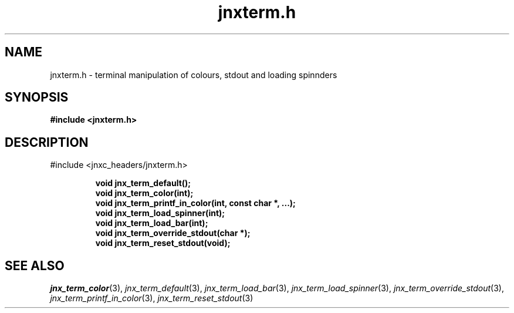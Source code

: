 .\" File automatically generated by doxy2man0.1
.\" Generation date: Wed Apr 16 2014
.TH jnxterm.h 3 2014-04-16 "XXXpkg" "The XXX Manual"
.SH "NAME"
jnxterm.h \- terminal manipulation of colours, stdout and loading spinnders
.SH SYNOPSIS
.nf
.B #include <jnxterm.h>
.fi
.SH DESCRIPTION
.PP 
#include <jnxc_headers/jnxterm.h> 
.PP
.sp
.RS
.nf
\fB
void  jnx_term_default();
void  jnx_term_color(int);
void  jnx_term_printf_in_color(int, const char *, ...);
void  jnx_term_load_spinner(int);
void  jnx_term_load_bar(int);
void  jnx_term_override_stdout(char *);
void  jnx_term_reset_stdout(void);
\fP
.fi
.RE
.SH SEE ALSO
.PP
.nh
.ad l
\fIjnx_term_color\fP(3), \fIjnx_term_default\fP(3), \fIjnx_term_load_bar\fP(3), \fIjnx_term_load_spinner\fP(3), \fIjnx_term_override_stdout\fP(3), \fIjnx_term_printf_in_color\fP(3), \fIjnx_term_reset_stdout\fP(3)
.ad
.hy

